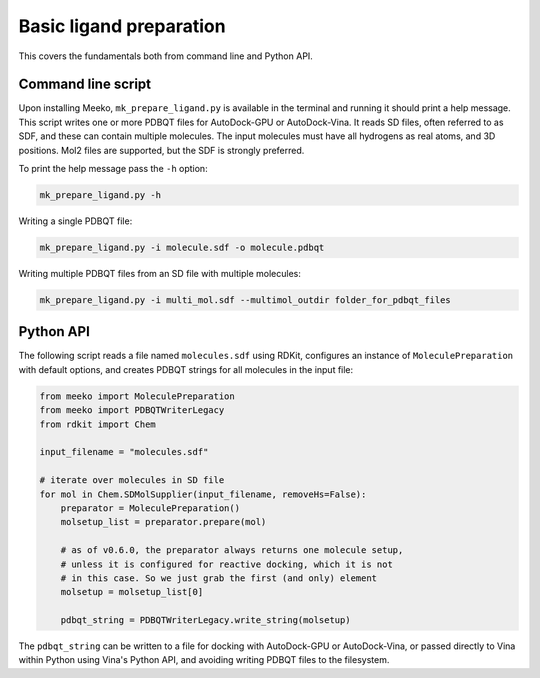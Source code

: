 Basic ligand preparation
========================

This covers the fundamentals both from command line and Python API.


Command line script
-------------------

Upon installing Meeko, ``mk_prepare_ligand.py`` is available in the terminal
and running it should print a help message. This script writes one or more
PDBQT files for AutoDock-GPU or AutoDock-Vina. It reads SD files, often referred
to as SDF, and these can contain multiple molecules. The input molecules must
have all hydrogens as real atoms, and 3D positions. Mol2 files are supported,
but the SDF is strongly preferred.

To print the help message pass the ``-h`` option:

.. code-block:: bash

   mk_prepare_ligand.py -h


Writing a single PDBQT file:

.. code-block:: bash

    mk_prepare_ligand.py -i molecule.sdf -o molecule.pdbqt

Writing multiple PDBQT files from an SD file with multiple molecules:

.. code-block:: bash

    mk_prepare_ligand.py -i multi_mol.sdf --multimol_outdir folder_for_pdbqt_files


Python API
----------

The following script reads a file named ``molecules.sdf`` using RDKit,
configures an instance of ``MoleculePreparation`` with default options,
and creates PDBQT strings for all molecules in the input file:

.. code-block:: python

    from meeko import MoleculePreparation
    from meeko import PDBQTWriterLegacy
    from rdkit import Chem
    
    input_filename = "molecules.sdf"
    
    # iterate over molecules in SD file
    for mol in Chem.SDMolSupplier(input_filename, removeHs=False):
        preparator = MoleculePreparation()
        molsetup_list = preparator.prepare(mol)

        # as of v0.6.0, the preparator always returns one molecule setup,
        # unless it is configured for reactive docking, which it is not
        # in this case. So we just grab the first (and only) element
        molsetup = molsetup_list[0]

        pdbqt_string = PDBQTWriterLegacy.write_string(molsetup)


The ``pdbqt_string`` can be written to a file for docking with AutoDock-GPU or
AutoDock-Vina, or passed directly to Vina within Python using Vina's Python API,
and avoiding writing PDBQT files to the filesystem.
